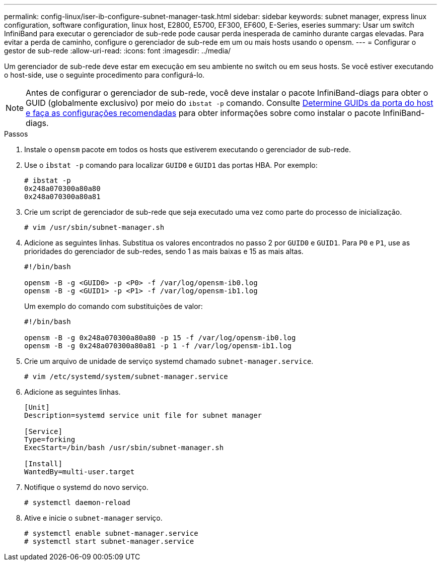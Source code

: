 ---
permalink: config-linux/iser-ib-configure-subnet-manager-task.html 
sidebar: sidebar 
keywords: subnet manager, express linux configuration, software configuration, linux host, E2800, E5700, EF300, EF600, E-Series, eseries 
summary: Usar um switch InfiniBand para executar o gerenciador de sub-rede pode causar perda inesperada de caminho durante cargas elevadas. Para evitar a perda de caminho, configure o gerenciador de sub-rede em um ou mais hosts usando o opensm. 
---
= Configurar o gestor de sub-rede
:allow-uri-read: 
:icons: font
:imagesdir: ../media/


[role="lead"]
Um gerenciador de sub-rede deve estar em execução em seu ambiente no switch ou em seus hosts. Se você estiver executando o host-side, use o seguinte procedimento para configurá-lo.


NOTE: Antes de configurar o gerenciador de sub-rede, você deve instalar o pacote InfiniBand-diags para obter o GUID (globalmente exclusivo) por meio do `ibstat -p` comando. Consulte xref:iser-ib-determine-host-port-guids-task.adoc[Determine GUIDs da porta do host e faça as configurações recomendadas] para obter informações sobre como instalar o pacote InfiniBand-diags.

.Passos
. Instale o `opensm` pacote em todos os hosts que estiverem executando o gerenciador de sub-rede.
. Use o `ibstat -p` comando para localizar `GUID0` e `GUID1` das portas HBA. Por exemplo:
+
[listing]
----
# ibstat -p
0x248a070300a80a80
0x248a070300a80a81
----
. Crie um script de gerenciador de sub-rede que seja executado uma vez como parte do processo de inicialização.
+
[listing]
----
# vim /usr/sbin/subnet-manager.sh
----
. Adicione as seguintes linhas. Substitua os valores encontrados no passo 2 por `GUID0` e `GUID1`. Para `P0` e `P1`, use as prioridades do gerenciador de sub-redes, sendo 1 as mais baixas e 15 as mais altas.
+
[listing]
----
#!/bin/bash

opensm -B -g <GUID0> -p <P0> -f /var/log/opensm-ib0.log
opensm -B -g <GUID1> -p <P1> -f /var/log/opensm-ib1.log
----
+
Um exemplo do comando com substituições de valor:

+
[listing]
----
#!/bin/bash

opensm -B -g 0x248a070300a80a80 -p 15 -f /var/log/opensm-ib0.log
opensm -B -g 0x248a070300a80a81 -p 1 -f /var/log/opensm-ib1.log
----
. Crie um arquivo de unidade de serviço systemd chamado `subnet-manager.service`.
+
[listing]
----
# vim /etc/systemd/system/subnet-manager.service
----
. Adicione as seguintes linhas.
+
[listing]
----
[Unit]
Description=systemd service unit file for subnet manager

[Service]
Type=forking
ExecStart=/bin/bash /usr/sbin/subnet-manager.sh

[Install]
WantedBy=multi-user.target
----
. Notifique o systemd do novo serviço.
+
[listing]
----
# systemctl daemon-reload
----
. Ative e inicie o `subnet-manager` serviço.
+
[listing]
----
# systemctl enable subnet-manager.service
# systemctl start subnet-manager.service
----

